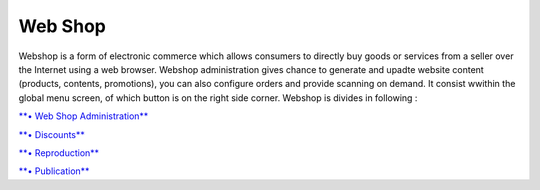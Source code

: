 Web Shop
========

Webshop is a form of electronic commerce which allows consumers to
directly buy goods or services from a seller over the Internet using a
web browser. Webshop administration gives chance to generate and upadte
website content (products, contents, promotions), you can also configure
orders and provide scanning on demand. It consist wwithin the global
menu screen, of which button is on the right side corner. Webshop is
divides in following :

`**• Web Shop
Administration** <https://bitbucket.org/rkdahiya/atlantis-help-manual/src/2c894b2620ffc2be9e84bd620d80cf050c317c45/Webshop/WebShop%20Administration/webshop-administration.md?at=master&fileviewer=file-view-default>`__

`**•
Discounts** <https://bitbucket.org/rkdahiya/atlantis-help-manual/src/abab2ed4d5d9c2f7022a061eae20493fd523e0d3/Webshop/Discounts.md?at=master&fileviewer=file-view-default>`__

`**•
Reproduction** <https://bitbucket.org/rkdahiya/atlantis-help-manual/src/de39be13bd1b1d071ed741d0ffdb58c7562c55a4/Webshop/Reproduction/Reproduction.md?at=master&fileviewer=file-view-default>`__

`**•
Publication** <https://bitbucket.org/rkdahiya/atlantis-help-manual/src/bc1c8a485d1f6d9dc31ddb0d6994ec20fb099154/Webshop/Publication/Publication.md?at=master&fileviewer=file-view-default>`__
